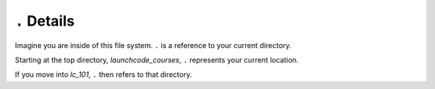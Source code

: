 .. _terminal-current-dir:

``.`` Details
=============

.. figure:: ./figures/initial.png
    :alt: Sample file tree


Imagine you are inside of this file system. ``.`` is a reference 
to your current directory.

Starting at the top directory, *launchcode_courses*, ``.`` represents 
your current location.

If you move into *lc_101*, ``.`` then refers to that directory.

